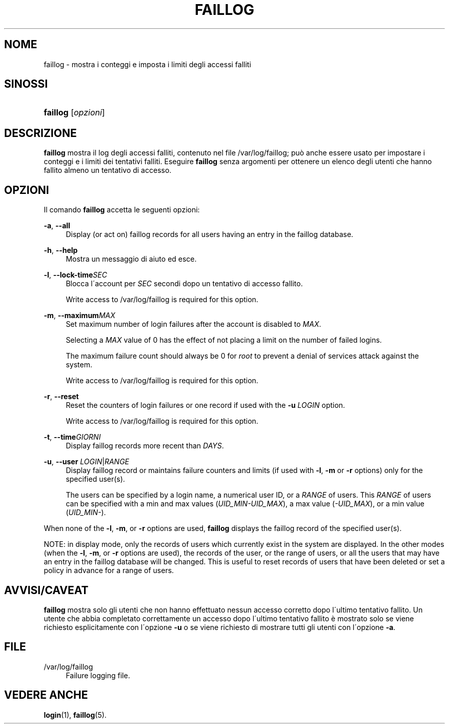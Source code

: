 '\" t
.\"     Title: faillog
.\"    Author: [FIXME: author] [see http://docbook.sf.net/el/author]
.\" Generator: DocBook XSL Stylesheets v1.74.3 <http://docbook.sf.net/>
.\"      Date: 10/05/2009
.\"    Manual: System Management Commands
.\"    Source: System Management Commands
.\"  Language: Italian
.\"
.TH "FAILLOG" "8" "10/05/2009" "System Management Commands" "System Management Commands"
.\" -----------------------------------------------------------------
.\" * set default formatting
.\" -----------------------------------------------------------------
.\" disable hyphenation
.nh
.\" disable justification (adjust text to left margin only)
.ad l
.\" -----------------------------------------------------------------
.\" * MAIN CONTENT STARTS HERE *
.\" -----------------------------------------------------------------
.SH "NOME"
faillog \- mostra i conteggi e imposta i limiti degli accessi falliti
.SH "SINOSSI"
.HP \w'\fBfaillog\fR\ 'u
\fBfaillog\fR [\fIopzioni\fR]
.SH "DESCRIZIONE"
.PP
\fBfaillog\fR
mostra il log degli accessi falliti, contenuto nel file
/var/log/faillog; pu\(`o anche essere usato per impostare i conteggi e i limiti dei tentativi falliti\&. Eseguire
\fBfaillog\fR
senza argomenti per ottenere un elenco degli utenti che hanno fallito almeno un tentativo di accesso\&.
.SH "OPZIONI"
.PP
Il comando
\fBfaillog\fR
accetta le seguenti opzioni:
.PP
\fB\-a\fR, \fB\-\-all\fR
.RS 4
Display (or act on) faillog records for all users having an entry in the
faillog
database\&.
.RE
.PP
\fB\-h\fR, \fB\-\-help\fR
.RS 4
Mostra un messaggio di aiuto ed esce\&.
.RE
.PP
\fB\-l\fR, \fB\-\-lock\-time\fR\fISEC\fR
.RS 4
Blocca l\'account per
\fISEC\fR
secondi dopo un tentativo di accesso fallito\&.
.sp
Write access to
/var/log/faillog
is required for this option\&.
.RE
.PP
\fB\-m\fR, \fB\-\-maximum\fR\fIMAX\fR
.RS 4
Set maximum number of login failures after the account is disabled to
\fIMAX\fR\&.
.sp
Selecting a
\fIMAX\fR
value of 0 has the effect of not placing a limit on the number of failed logins\&.
.sp
The maximum failure count should always be 0 for
\fIroot\fR
to prevent a denial of services attack against the system\&.
.sp
Write access to
/var/log/faillog
is required for this option\&.
.RE
.PP
\fB\-r\fR, \fB\-\-reset\fR
.RS 4
Reset the counters of login failures or one record if used with the
\fB\-u\fR
\fILOGIN\fR
option\&.
.sp
Write access to
/var/log/faillog
is required for this option\&.
.RE
.PP
\fB\-t\fR, \fB\-\-time\fR\fIGIORNI\fR
.RS 4
Display faillog records more recent than
\fIDAYS\fR\&.
.RE
.PP
\fB\-u\fR, \fB\-\-user\fR \fILOGIN\fR|\fIRANGE\fR
.RS 4
Display faillog record or maintains failure counters and limits (if used with
\fB\-l\fR,
\fB\-m\fR
or
\fB\-r\fR
options) only for the specified user(s)\&.
.sp
The users can be specified by a login name, a numerical user ID, or a
\fIRANGE\fR
of users\&. This
\fIRANGE\fR
of users can be specified with a min and max values (\fIUID_MIN\-UID_MAX\fR), a max value (\fI\-UID_MAX\fR), or a min value (\fIUID_MIN\-\fR)\&.
.RE
.PP
When none of the
\fB\-l\fR,
\fB\-m\fR, or
\fB\-r\fR
options are used,
\fBfaillog\fR
displays the faillog record of the specified user(s)\&.
.PP
NOTE: in display mode, only the records of users which currently exist in the system are displayed\&. In the other modes (when the
\fB\-l\fR,
\fB\-m\fR, or
\fB\-r\fR
options are used), the records of the user, or the range of users, or all the users that may have an entry in the faillog database will be changed\&. This is useful to reset records of users that have been deleted or set a policy in advance for a range of users\&.
.SH "AVVISI/CAVEAT"
.PP
\fBfaillog\fR
mostra solo gli utenti che non hanno effettuato nessun accesso corretto dopo l\'ultimo tentativo fallito\&. Un utente che abbia completato correttamente un accesso dopo l\'ultimo tentativo fallito \(`e mostrato solo se viene richiesto esplicitamente con l\'opzione
\fB\-u\fR
o se viene richiesto di mostrare tutti gli utenti con l\'opzione
\fB\-a\fR\&.
.SH "FILE"
.PP
/var/log/faillog
.RS 4
Failure logging file\&.
.RE
.SH "VEDERE ANCHE"
.PP
\fBlogin\fR(1),
\fBfaillog\fR(5)\&.
